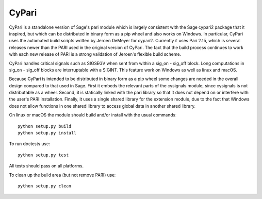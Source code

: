 CyPari
======

CyPari is a standalone version of Sage's pari module which is largely
consistent with the Sage cypari2 package that it inspired, but which
can be distributed in binary form as a pip wheel and also works on
Windows.  In particular, CyPari uses the automated build scripts
written by Jeroen DeMeyer for cypari2.  Currently it uses Pari 2.15,
which is several releases newer than the PARI used in the original
version of CyPari.  The fact that the build process continues to work
with each new release of PARI is a strong validation of Jeroen's
flexible build scheme.

CyPari handles critical signals such as SIGSEGV when sent from within
a sig_on - sig_off block. Long computations in sig_on - sig_off blocks
are interruptable with a SIGINT. This feature work on Windows as
well as linux and macOS.

Because CyPari is intended to be distributed in binary form as a pip
wheel some changes are needed in the overall design compared to that
used in Sage.  First it embeds the relevant parts of the cysignals
module, since cysignals is not distributable as a wheel.  Second, it
is statically linked with the pari library so that it does not depend
on or interfere with the user's PARI installation. Finally, it uses a
single shared library for the extension module, due to the fact that
Windows does not allow functions in one shared library to access
global data in another shared library.

On linux or macOS the module should build and/or install with the
usual commands::

    python setup.py build
    python setup.py install

To run doctests use::

    python setup.py test

All tests should pass on all platforms.

To clean up the build area (but not remove PARI) use::

    python setup.py clean

